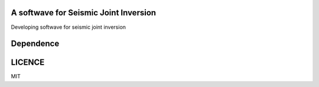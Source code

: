 A softwave for Seismic Joint Inversion
======================================

Developing softwave for seismic joint inversion

Dependence
==========
.. _CPS330: http://www.eas.slu.edu/eqc/eqc_cps/CPS/CPS330.html
.. _ObsPy: https://github.com/obspy/obspy/wiki
.. _sklearn: https://github.com/scikit-learn/scikit-learn
.. _Anaconda 3.6: https://www.anaconda.com/download/#linux

LICENCE
=======
MIT
